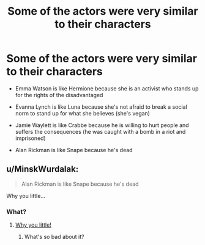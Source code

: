 #+TITLE: Some of the actors were very similar to their characters

* Some of the actors were very similar to their characters
:PROPERTIES:
:Score: 0
:DateUnix: 1621910807.0
:DateShort: 2021-May-25
:FlairText: Discussion
:END:
- Emma Watson is like Hermione because she is an activist who stands up for the rights of the disadvantaged

- Evanna Lynch is like Luna because she's not afraid to break a social norm to stand up for what she believes (she's vegan)

- Jamie Waylett is like Crabbe because he is willing to hurt people and suffers the consequences (he was caught with a bomb in a riot and imprisoned)

- Alan Rickman is like Snape because he's dead


** u/MinskWurdalak:
#+begin_quote
  Alan Rickman is like Snape because he's dead
#+end_quote

Why you little...
:PROPERTIES:
:Author: MinskWurdalak
:Score: 3
:DateUnix: 1621923380.0
:DateShort: 2021-May-25
:END:

*** What?
:PROPERTIES:
:Score: -1
:DateUnix: 1621952802.0
:DateShort: 2021-May-25
:END:

**** [[https://www.youtube.com/watch?v=98RbeUllar4][Why you little!]]
:PROPERTIES:
:Author: MinskWurdalak
:Score: 2
:DateUnix: 1621977218.0
:DateShort: 2021-May-26
:END:

***** What's so bad about it?
:PROPERTIES:
:Score: -1
:DateUnix: 1621977800.0
:DateShort: 2021-May-26
:END:
